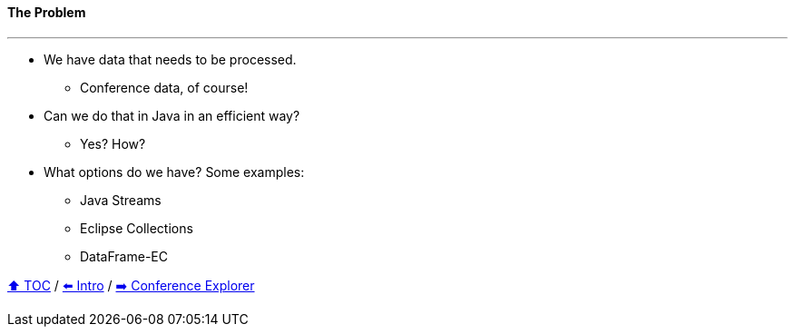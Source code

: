 ==== The Problem

---

// TODO: Add pictures of Lego pieces here
* We have data that needs to be processed.
** Conference data, of course!
* Can we do that in Java in an efficient way?
** Yes? How?
* What options do we have? Some examples:
** Java Streams
** Eclipse Collections
** DataFrame-EC


link:toc.adoc[⬆️ TOC] /
link:./01_intro.adoc[⬅️ Intro] /
link:./03_conference_explorer.adoc[➡️ Conference Explorer]
